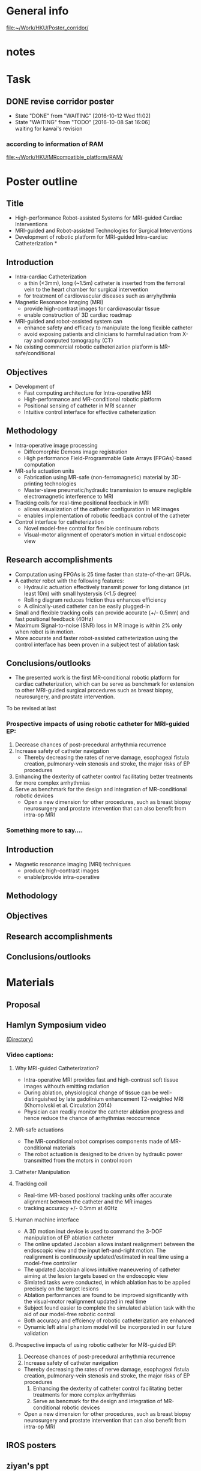 * General info
  [[file:~/Work/HKU/Poster_corridor/]]

* notes
  
* Task

** DONE revise corridor poster
   CLOSED: [2016-10-12 Wed 11:02] SCHEDULED: <2016-10-08 Sat>
   - State "DONE"       from "WAITING"    [2016-10-12 Wed 11:02]
   - State "WAITING"    from "TODO"       [2016-10-08 Sat 16:06] \\
     waiting for kawai's revision
*** according to information of RAM
    [[file:~/Work/HKU/MRcompatible_platform/RAM/][file:~/Work/HKU/MRcompatible_platform/RAM/]]

* Poster outline
** Title
   - High-performance Robot-assisted Systems for MRI-guided Cardiac Interventions
   - MRI-guided and Robot-assisted Technologies for Surgical Interventions
   - Development of robotic platform for MRI-guided Intra-cardiac Catheterization * 
** Introduction
   - Intra-cardiac Catheterization 
     - a thin (<3mm), long (~1.5m) catheter is inserted from the femoral vein to the heart chamber for surgical intervention
     - for treatment of cardiovascular diseases such as arryhythmia 
   - Magnetic Resonance Imaging (MRI)
     - provide high-contrast images for cardiovascular tissue
     - enable construction of 3D cardiac roadmap
   - MRI-guided and robot-assisted system can
     - enhance safety and efficacy to manipulate the long flexible catheter 
     - avoid exposing patients and clinicians to harmful radiation from X-ray and computed tomography (CT) 
   - No existing commercial robotic catheterization platform is MR-safe/conditional 
** Objectives
   - Development of 
     - Fast computing architecture for Intra-operative MRI
     - High-performance and MR-conditional robotic platform
     - Positional sensing of catheter in MRI scanner
     - Intuitive control interface for effective catheterization
      
** Methodology
   - Intra-operative image processing
     - Diffeomorphic Demons image registration
     - High performance Field-Programmable Gate Arrays (FPGAs)-based computation 

   - MR-safe actuation units
     - Fabrication using MR-safe (non-ferromagnetic) material by 3D-printing technologies
     - Master-slave pneumatic/hydraulic transmission to ensure negligible electromagnetic interference to MRI

   - Tracking coils for real-time positional feedback in MRI 
     - allows visualization of the catheter configuration in MR images
     - enables implementation of robotic feedback control of the catheter

   - Control interface for catheterization
     - Novel model-free control for flexible continuum robots
     - Visual-motor alignment of operator’s motion in virtual endoscopic view
	
** Research accomplishments
   - Computation using FPGAs is 25 time faster than state-of-the-art GPUs.
   - A catheter robot with the following features:
     - Hydraulic actuation effectively transmit power for long distance (at least 10m) with small hysterysis (<1.5 degree)
     - Rolling diagram reduces friction thus enhances efficiency
     - A clinically-used catheter can be easily plugged-in
   - Small and flexible tracking coils can provide accurate (+/- 0.5mm) and fast positional feedback (40Hz)
   - Maximum Signal-to-noise (SNR) loss in MR image is within 2% only when robot is in motion.
   - More accurate and faster robot-assisted catheterization using the control interface has been proven in a subject test of ablation task

** Conclusions/outlooks
   - The presented work is the first MR-conditional robotic platform for cardiac catheterization, which can be serve as benchmark for extension to other MRI-guided surgical procedures such as breast biopsy, neurosurgery, and prostate intervention. 

To be revised at last
*** Prospective impacts of using robotic catheter for MRI-guided EP:
    1. Decrease chances of post-precedural arrhythmia recurrence
    2. Increase safety of catheter navigation
       - Thereby decreasing the rates of nerve damage, esophageal fistula creation, pulmonary-vein stenosis and stroke, the major risks of EP procedures
    3. Enhancing the dexterity of catheter control facilitating better treatments for more complex arrhythmias
    4. Serve as benchmark for the design and integration of MR-conditional robotic devices
       - Open a new dimension for other procedures, such as breast biopsy neurosurgery and prostate intervention that can also benefit from intra-op MRI
*** Something more to say....







** Introduction 
   - Magnetic resonance imaging (MRI) techniques
     - produce high-contrast images
     - enable/provide intra-operative 

** Methodology

** Objectives

** Research accomplishments

** Conclusions/outlooks


* Materials
** Proposal

** Hamlyn Symposium video
   [[file:~/Work/HKU/Hamlyn_symposium_2016/][(Directory)]]
*** Video captions:
**** Why MRI-guided Catheterization?
     - Intra-operative MRI provides fast and high-contrast soft tissue images withouth emitting radiation
     - During ablation, physiological change of tissue can be well-distinguished by late gadolinium enhancement T2-weighted MRI (Khomolvski et al. Circulation 2014)
     - Physician can readily monitor the catheter ablation progress and hence reduce the chance of arrhythmias reoccurrence
**** MR-safe actuations
     - The MR-conditional robot comprises components made of MR-conditional materials
     - The robot actuation is designed to be driven by hydraulic power transmitted from the motors in control room
**** Catheter Manipulation
**** Tracking coil
     - Real-time MR-based positional tracking units offer accurate alignment between the catheter and the MR images
     - tracking accuracy +/- 0.5mm at 40Hz
**** Human machine interface
     - A 3D motion inut device is used to command the 3-DOF manipulation of EP ablation catheter
     - The online updated Jacobian allows instant realignment between the endoscopic view and the input left-and-right motion. The realignment is continuously updated/estimated in real time using a model-free controller
     - The updated Jacobian allows intuitive maneuvering of catheter aiming at the lesion targets based on the endoscopic view
     - Simlated tasks were conducted, in which ablation has to be applied precisely on the target lesions
     - Ablation performances are found to be improved significantly with the visual-motor realignment updated in real time
     - Subject found easier to complete the simulated ablation task with the aid of our model-free robotic control
     - Both accuracy and effciency of robotic catheterization are enhanced
     - Dynamic left atrial phantom model will be incorporated in our future validation
**** Prospective impacts of using robotic catheter for MRI-guided EP:
     1) Decrease chances of post-precedural arrhythmia recurrence
     2) Increase safety of catheter navigation
	- Thereby decreasing the rates of nerve damage, esophageal fistula creation, pulmonary-vein stenosis and stroke, the major risks of EP procedures
     3) Enhancing the dexterity of catheter control facilitating better treatments for more complex arrhythmias
     4) Serve as bencmark for the design and integration of MR-conditional robotic devices
	- Open a new dimension for other procedures, such as breast biopsy neurosurgery and prostate intervention that can also benefit from intra-op MRI
	


** IROS posters
   
** ziyan's ppt
   [[file:~/Work/HKU/Poster_corridor/][ppt location]]
